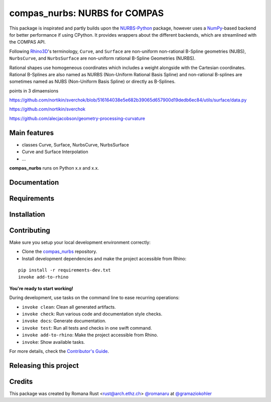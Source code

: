 ============================================================
compas_nurbs: NURBS for COMPAS
============================================================

.. start-badges

.. image:: https://img.shields.io/badge/License-MIT-blue.svg
    :target: https://github.com/gramaziokohler/compas_nurbs/blob/master/LICENSE
    :alt: License MIT

.. image:: https://travis-ci.org/gramaziokohler/compas_nurbs.svg?branch=master
    :target: https://travis-ci.org/gramaziokohler/compas_nurbs
    :alt: Travis CI

.. end-badges

This package is inspirated and partly builds upon the NURBS-Python_ package, however uses a NumPy_-based backend for better performance if using CPython.
It provides wrappers about the different backends, which are streamlined with the COMPAS API.

Following Rhino3D_'s terminology, ``Curve``, and ``Surface`` are non-uniform non-rational B-Spline geometries (NUBS), ``NurbsCurve``, and ``NurbsSurface`` are 
non-uniform rational B-Spline Geometries (NURBS).

Rational shapes use homogeneous coordinates which includes a weight alongside with the Cartesian coordinates.
Rational B-Splines are also named as NURBS (Non-Uniform Rational Basis Spline) and non-rational B-splines are sometimes named as NUBS (Non-Uniform Basis Spline) or directly as B-Splines.

points in 3 dimaensions

https://github.com/nortikin/sverchok/blob/516164038e5e682b39065d657900d19dedb6ec84/utils/surface/data.py

https://github.com/nortikin/sverchok

https://github.com/alecjacobson/geometry-processing-curvature


.. _NURBS-Python: https://github.com/orbingol/NURBS-Python
.. _NumPy: https://numpy.org/
.. _Rhino3D: https://www.rhino3d.com/


Main features
-------------

* classes Curve, Surface, NurbsCurve, NurbsSurface
* Curve and Surface Interpolation
* ...

**compas_nurbs** runs on Python x.x and x.x.


Documentation
-------------

.. Explain how to access documentation: API, examples, etc.

..
.. optional sections:

Requirements
------------

.. Write requirements instructions here


Installation
------------

.. Write installation instructions here


Contributing
------------

Make sure you setup your local development environment correctly:

* Clone the `compas_nurbs <https://github.com/gramaziokohler/compas_nurbs>`_ repository.
* Install development dependencies and make the project accessible from Rhino:

::

    pip install -r requirements-dev.txt
    invoke add-to-rhino

**You're ready to start working!**

During development, use tasks on the
command line to ease recurring operations:

* ``invoke clean``: Clean all generated artifacts.
* ``invoke check``: Run various code and documentation style checks.
* ``invoke docs``: Generate documentation.
* ``invoke test``: Run all tests and checks in one swift command.
* ``invoke add-to-rhino``: Make the project accessible from Rhino.
* ``invoke``: Show available tasks.

For more details, check the `Contributor's Guide <CONTRIBUTING.rst>`_.


Releasing this project
----------------------

.. Write releasing instructions here


.. end of optional sections
..

Credits
-------------

This package was created by Romana Rust <rust@arch.ethz.ch> `@romanaru <https://github.com/romanaru>`_ at `@gramaziokohler <https://github.com/gramaziokohler>`_
